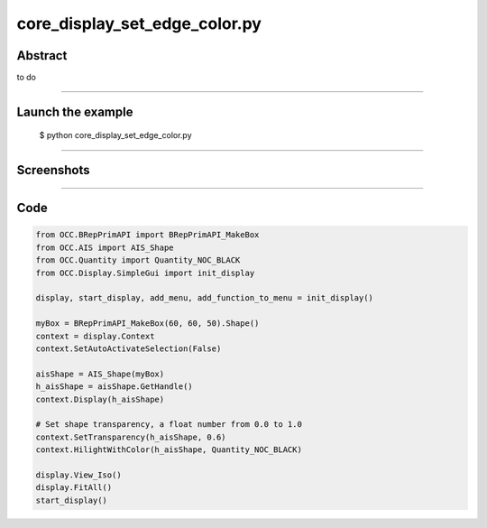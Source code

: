 core_display_set_edge_color.py
==============================

Abstract
^^^^^^^^

to do

------

Launch the example
^^^^^^^^^^^^^^^^^^

  $ python core_display_set_edge_color.py

------


Screenshots
^^^^^^^^^^^


------

Code
^^^^


.. code-block:: python

  from OCC.BRepPrimAPI import BRepPrimAPI_MakeBox
  from OCC.AIS import AIS_Shape
  from OCC.Quantity import Quantity_NOC_BLACK
  from OCC.Display.SimpleGui import init_display
  
  display, start_display, add_menu, add_function_to_menu = init_display()
  
  myBox = BRepPrimAPI_MakeBox(60, 60, 50).Shape()
  context = display.Context
  context.SetAutoActivateSelection(False)
  
  aisShape = AIS_Shape(myBox)
  h_aisShape = aisShape.GetHandle()
  context.Display(h_aisShape)
  
  # Set shape transparency, a float number from 0.0 to 1.0
  context.SetTransparency(h_aisShape, 0.6)
  context.HilightWithColor(h_aisShape, Quantity_NOC_BLACK)
  
  display.View_Iso()
  display.FitAll()
  start_display()
